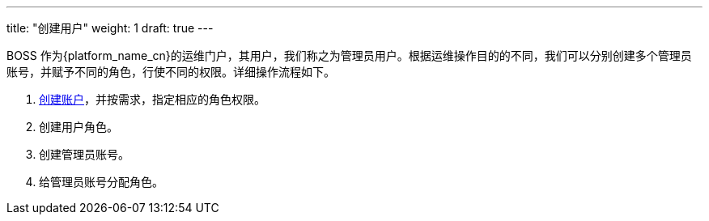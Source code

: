 ---
title: "创建用户"
weight: 1
draft: true
---

BOSS 作为{platform_name_cn}的运维门户，其用户，我们称之为管理员用户。根据运维操作目的的不同，我们可以分别创建多个管理员账号，并赋予不同的角色，行使不同的权限。详细操作流程如下。


. link:../system_management/authority_management/account_management/#_创建账户[创建账户]，并按需求，指定相应的角色权限。
. 创建用户角色。
. 创建管理员账号。
. 给管理员账号分配角色。